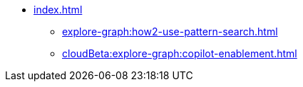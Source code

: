 * xref:index.adoc[]
** xref:explore-graph:how2-use-pattern-search.adoc[]
** xref:cloudBeta:explore-graph:copilot-enablement.adoc[]